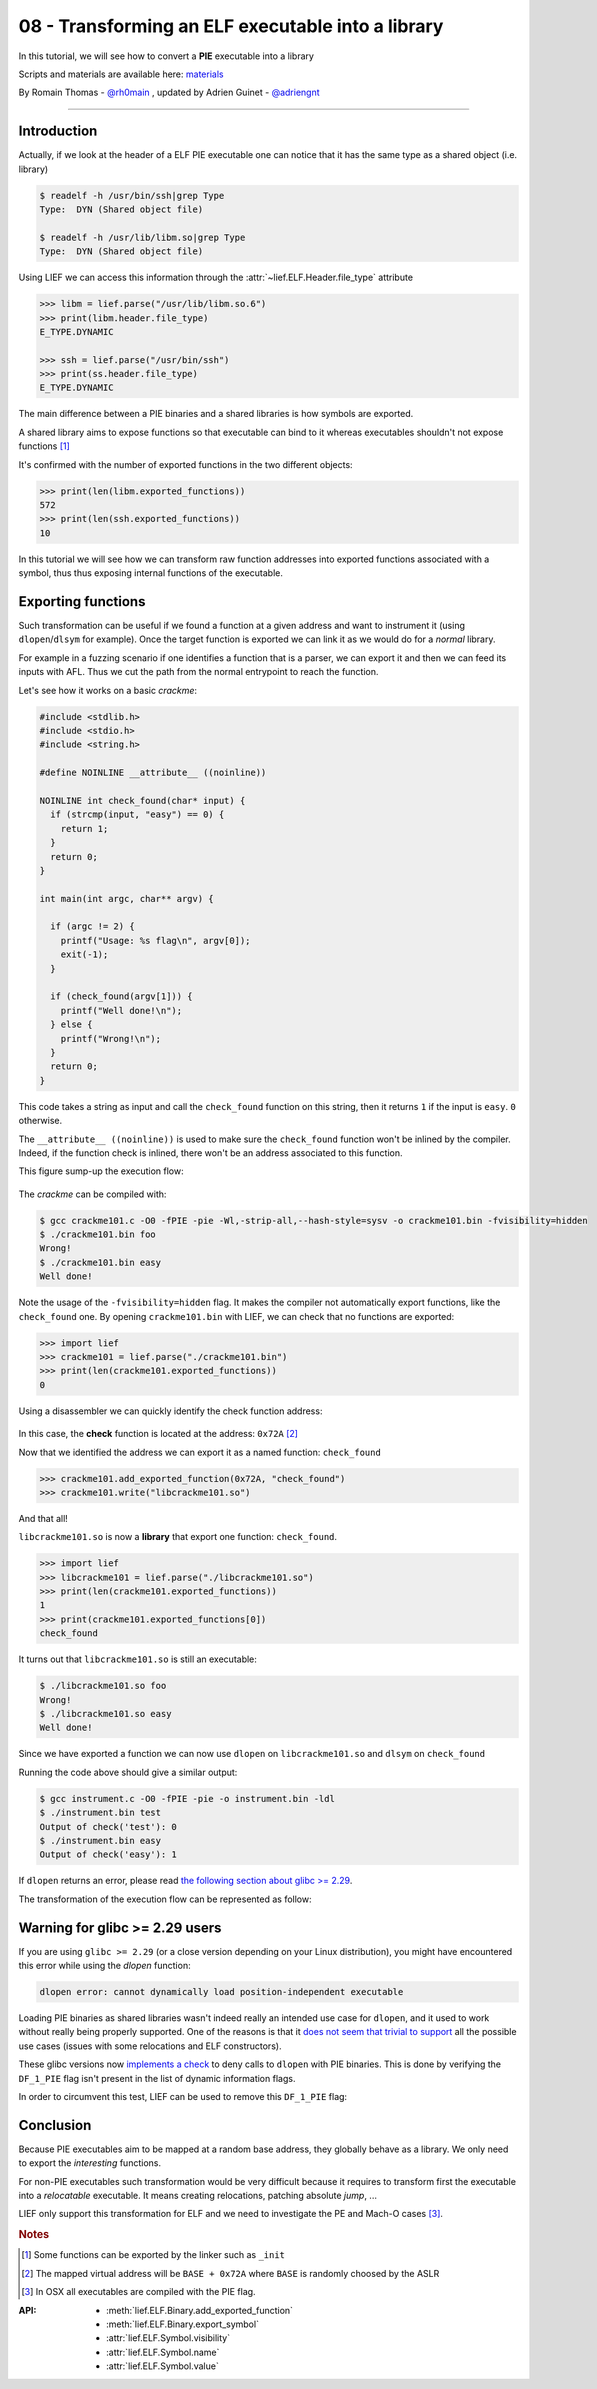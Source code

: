 .. _tuto_elf_bin2lib:

08 - Transforming an ELF executable into a library
--------------------------------------------------

In this tutorial, we will see how to convert a **PIE** executable into a library

Scripts and materials are available here: `materials <https://github.com/lief-project/tutorials/tree/master/08_ELF_bin2lib>`_


By Romain Thomas - `@rh0main <https://twitter.com/rh0main>`_ , updated by Adrien Guinet - `@adriengnt <https://twitter.com/adriengnt>`_

------

Introduction
~~~~~~~~~~~~

Actually, if we look at the header of a ELF PIE executable one can notice that it has the same type as a shared object (i.e. library)

.. code-block:: console

  $ readelf -h /usr/bin/ssh|grep Type
  Type:  DYN (Shared object file)

  $ readelf -h /usr/lib/libm.so|grep Type
  Type:  DYN (Shared object file)

Using LIEF we can access this information through the :attr:`~lief.ELF.Header.file_type` attribute

.. code-block:: python

  >>> libm = lief.parse("/usr/lib/libm.so.6")
  >>> print(libm.header.file_type)
  E_TYPE.DYNAMIC

  >>> ssh = lief.parse("/usr/bin/ssh")
  >>> print(ss.header.file_type)
  E_TYPE.DYNAMIC

The main difference between a PIE binaries and a shared libraries is how symbols are exported.

A shared library aims to expose functions so that executable can bind to it whereas executables shouldn't not expose functions [1]_

It's confirmed with the number of exported functions in the two different objects:

.. code-block:: python

  >>> print(len(libm.exported_functions))
  572
  >>> print(len(ssh.exported_functions))
  10

In this tutorial we will see how we can transform raw function addresses into exported functions associated with a symbol,
thus thus exposing internal functions of the executable.

Exporting functions
~~~~~~~~~~~~~~~~~~~

Such transformation can be useful if we found a function at a given address and want to instrument it (using ``dlopen``/``dlsym`` for example).
Once the target function is exported we can link it as we would do for a *normal* library.

For example in a fuzzing scenario if one identifies a function that is a parser, we can export it and then we can feed its inputs with AFL. Thus we cut the path from the normal entrypoint to reach the function.

Let's see how it works on a basic *crackme*:

.. code-block:: cpp

  #include <stdlib.h>
  #include <stdio.h>
  #include <string.h>

  #define NOINLINE __attribute__ ((noinline))

  NOINLINE int check_found(char* input) {
    if (strcmp(input, "easy") == 0) {
      return 1;
    }
    return 0;
  }

  int main(int argc, char** argv) {

    if (argc != 2) {
      printf("Usage: %s flag\n", argv[0]);
      exit(-1);
    }

    if (check_found(argv[1])) {
      printf("Well done!\n");
    } else {
      printf("Wrong!\n");
    }
    return 0;
  }


This code takes a string as input and call the ``check_found`` function on this
string, then it returns ``1`` if the input is ``easy``. ``0`` otherwise.

The ``__attribute__ ((noinline))`` is used to make sure the ``check_found``
function won't be inlined by the compiler.  Indeed, if the function check is
inlined, there won't be an address associated to this function.

This figure sump-up the execution flow:

.. figure:: ../_static/tutorial/08/bin2lib_a.png
  :align: center

The *crackme* can be compiled with:

.. code-block:: console

  $ gcc crackme101.c -O0 -fPIE -pie -Wl,-strip-all,--hash-style=sysv -o crackme101.bin -fvisibility=hidden
  $ ./crackme101.bin foo
  Wrong!
  $ ./crackme101.bin easy
  Well done!

Note the usage of the ``-fvisibility=hidden`` flag. It makes the compiler not
automatically export functions, like the ``check_found`` one. By opening
``crackme101.bin`` with LIEF, we can check that no functions are exported:

.. code-block:: python

  >>> import lief
  >>> crackme101 = lief.parse("./crackme101.bin")
  >>> print(len(crackme101.exported_functions))
  0

Using a disassembler we can quickly identify the check function address:

.. figure:: ../_static/tutorial/08/crackme101_ida.png
  :align: center

In this case, the **check** function is located at the address: ``0x72A`` [2]_

Now that we identified the address we can export it as a named function: ``check_found``

.. code-block:: python

  >>> crackme101.add_exported_function(0x72A, "check_found")
  >>> crackme101.write("libcrackme101.so")

And that all!

``libcrackme101.so`` is now a **library** that export one function: ``check_found``.

.. code-block:: python

  >>> import lief
  >>> libcrackme101 = lief.parse("./libcrackme101.so")
  >>> print(len(crackme101.exported_functions))
  1
  >>> print(crackme101.exported_functions[0])
  check_found

It turns out that ``libcrackme101.so`` is still an executable:

.. code-block:: console

  $ ./libcrackme101.so foo
  Wrong!
  $ ./libcrackme101.so easy
  Well done!

Since we have exported a function we can now use ``dlopen`` on ``libcrackme101.so`` and
``dlsym`` on ``check_found``

.. code-block:: cpp
  :emphasize-lines: 9,14

  #include <dlfcn.h>
  #include <stdio.h>
  #include <stdlib.h>

  typedef int(*check_t)(char*);

  int main (int argc, char** argv) {

    void* handler = dlopen("./libcrackme101.so", RTLD_LAZY);
    if (!handler) {
      fprintf(stderr, "dlopen error: %s\n", dlerror());
      return 1;
    }
    check_t check_found = (check_t)dlsym(handler, "check_found");

    int output = check_found(argv[1]);

    printf("Output of check_found('%s'): %d\n", argv[1], output);

    return 0;
  }

Running the code above should give a similar output:

.. code-block:: console

  $ gcc instrument.c -O0 -fPIE -pie -o instrument.bin -ldl
  $ ./instrument.bin test
  Output of check('test'): 0
  $ ./instrument.bin easy
  Output of check('easy'): 1

If ``dlopen`` returns an error, please read `the following section about glibc >= 2.29 <#glibc229>`_.

The transformation of the execution flow can be represented as follow:

.. figure:: ../_static/tutorial/08/bin2lib_b.png
  :align: center

.. _glic229:

Warning for glibc >= 2.29 users
~~~~~~~~~~~~~~~~~~~~~~~~~~~~~~~

If you are using ``glibc >= 2.29`` (or a close version depending on your Linux
distribution), you might have encountered this error while using the `dlopen`
function:

.. code::

 dlopen error: cannot dynamically load position-independent executable

Loading PIE binaries as shared libraries wasn't indeed really an intended use
case for ``dlopen``, and it used to work without really being properly
supported.  One of the reasons is that it `does not seem that trivial to
support <https://sourceware.org/bugzilla/show_bug.cgi?id=11754>`_ all the
possible use cases (issues with some relocations and ELF constructors).

These glibc versions now `implements a check
<https://patchwork.ozlabs.org/project/glibc/patch/20190312130235.8E82C89CE49C@oldenburg2.str.redhat.com/>`_
to deny calls to ``dlopen`` with PIE binaries. This is done by verifying the
``DF_1_PIE`` flag isn't present in the list of dynamic information flags.


In order to circumvent this test, LIEF can be used to remove this ``DF_1_PIE`` flag:

.. code-block:: python
  :emphasize-lines: 5

  import lief
  import sys
  path = sys.argv[1]
  bin_ = lief.parse(path)
  bin_[lief.ELF.DynamicEntry.TAG.FLAGS_1].remove(lief.ELF.DynamicEntryFlags.FLAG.PIE)
  bin_.write(path + ".patched")


Conclusion
~~~~~~~~~~

Because PIE executables aim to be mapped at a random base address, they globally behave as a library. We only need to export the *interesting* functions.

For non-PIE executables such transformation would be very difficult because it requires to transform first
the executable into a *relocatable* executable. It means creating relocations, patching absolute *jump*, ...

LIEF only support this transformation for ELF and we need to investigate the PE and Mach-O cases [3]_.


.. rubric:: Notes

.. [1] Some functions can be exported by the linker such as ``_init``
.. [2] The mapped virtual address will be ``BASE + 0x72A`` where ``BASE`` is randomly choosed by the ASLR
.. [3] In OSX all executables are compiled with the PIE flag.


:API:

  * :meth:`lief.ELF.Binary.add_exported_function`
  * :meth:`lief.ELF.Binary.export_symbol`

  * :attr:`lief.ELF.Symbol.visibility`
  * :attr:`lief.ELF.Symbol.name`
  * :attr:`lief.ELF.Symbol.value`



